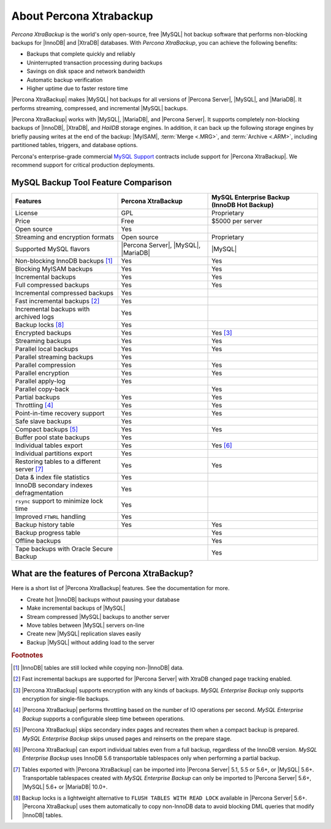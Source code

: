 ==========================
 About Percona Xtrabackup
==========================


*Percona XtraBackup* is the world's only open-source, free |MySQL| hot backup software that performs non-blocking backups for |InnoDB| and |XtraDB| databases. With *Percona XtraBackup*, you can achieve the following benefits:

* Backups that complete quickly and reliably

* Uninterrupted transaction processing during backups

* Savings on disk space and network bandwidth

* Automatic backup verification

* Higher uptime due to faster restore time

|Percona XtraBackup| makes |MySQL| hot backups for all versions of |Percona Server|, |MySQL|, and |MariaDB|. It performs streaming, compressed, and incremental |MySQL| backups.

|Percona XtraBackup| works with |MySQL|, |MariaDB|, and |Percona Server|. It supports completely non-blocking backups of |InnoDB|, |XtraDB|, and *HailDB* storage engines. In addition, it can back up the following storage engines by briefly pausing writes at the end of the backup: |MyISAM|, :term:`Merge <.MRG>`, and :term:`Archive <.ARM>`, including partitioned tables, triggers, and database options.

Percona's enterprise-grade commercial `MySQL Support <http://www.percona.com/mysql-support/>`_ contracts include support for |Percona XtraBackup|. We recommend support for critical production deployments.

MySQL Backup Tool Feature Comparison
====================================

+---------------------------------------------+----------------------+-----------------------+
|Features                                     |Percona XtraBackup    |MySQL Enterprise Backup|
|                                             |                      |(InnoDB Hot Backup)    |
+=============================================+======================+=======================+
|License                                      | GPL                  | Proprietary           |      
+---------------------------------------------+----------------------+-----------------------+
|Price                                        | Free                 | $5000 per server      |      
+---------------------------------------------+----------------------+-----------------------+
|Open source                                  | Yes                  |                       |
+---------------------------------------------+----------------------+-----------------------+
|Streaming and encryption formats             | Open source          | Proprietary           |
+---------------------------------------------+----------------------+-----------------------+
|Supported MySQL flavors                      | |Percona Server|,    | |MySQL|               |
|                                             | |MySQL|,             |                       |
|                                             | |MariaDB|            |                       |
+---------------------------------------------+----------------------+-----------------------+
|Non-blocking InnoDB backups [#n-1]_          | Yes                  | Yes                   |      
+---------------------------------------------+----------------------+-----------------------+
|Blocking MyISAM backups                      | Yes                  | Yes                   |      
+---------------------------------------------+----------------------+-----------------------+
|Incremental backups                          | Yes                  | Yes                   |      
+---------------------------------------------+----------------------+-----------------------+
|Full compressed backups                      | Yes                  | Yes                   |
+---------------------------------------------+----------------------+-----------------------+
|Incremental compressed backups               | Yes                  |                       |
+---------------------------------------------+----------------------+-----------------------+
|Fast incremental backups [#n-2]_             | Yes                  |                       |
+---------------------------------------------+----------------------+-----------------------+
|Incremental backups with archived logs       | Yes                  |                       |      
+---------------------------------------------+----------------------+-----------------------+
|Backup locks [#n-8]_                         | Yes                  |                       |
+---------------------------------------------+----------------------+-----------------------+
|Encrypted backups                            | Yes                  | Yes [#n-3]_           |      
+---------------------------------------------+----------------------+-----------------------+
|Streaming backups                            | Yes                  | Yes                   |      
+---------------------------------------------+----------------------+-----------------------+
|Parallel local backups                       | Yes                  | Yes                   |      
+---------------------------------------------+----------------------+-----------------------+
|Parallel streaming backups                   | Yes                  |                       |
+---------------------------------------------+----------------------+-----------------------+
|Parallel compression                         | Yes                  | Yes                   |
+---------------------------------------------+----------------------+-----------------------+
|Parallel encryption                          | Yes                  | Yes                   |
+---------------------------------------------+----------------------+-----------------------+
|Parallel apply-log                           | Yes                  |                       |
+---------------------------------------------+----------------------+-----------------------+
|Parallel copy-back                           |                      | Yes                   |
+---------------------------------------------+----------------------+-----------------------+
|Partial backups                              | Yes                  | Yes                   |      
+---------------------------------------------+----------------------+-----------------------+
|Throttling [#n-4]_                           | Yes                  | Yes                   |      
+---------------------------------------------+----------------------+-----------------------+
|Point-in-time recovery support               | Yes                  | Yes                   |      
+---------------------------------------------+----------------------+-----------------------+
|Safe slave backups                           | Yes                  |                       |      
+---------------------------------------------+----------------------+-----------------------+
|Compact backups [#n-5]_                      | Yes                  | Yes                   |      
+---------------------------------------------+----------------------+-----------------------+
|Buffer pool state backups                    | Yes                  |                       |      
+---------------------------------------------+----------------------+-----------------------+
|Individual tables export                     | Yes                  | Yes [#n-6]_           |      
+---------------------------------------------+----------------------+-----------------------+
|Individual partitions export                 | Yes                  |                       |
+---------------------------------------------+----------------------+-----------------------+
|Restoring tables to a different server       | Yes                  | Yes                   |      
|[#n-7]_                                      |                      |                       |   
+---------------------------------------------+----------------------+-----------------------+
|Data & index file statistics                 | Yes                  |                       |
+---------------------------------------------+----------------------+-----------------------+
|InnoDB secondary indexes defragmentation     | Yes                  |                       |
+---------------------------------------------+----------------------+-----------------------+
|``rsync`` support to minimize lock time      | Yes                  |                       |
+---------------------------------------------+----------------------+-----------------------+
|Improved ``FTWRL`` handling                  | Yes                  |                       |
+---------------------------------------------+----------------------+-----------------------+
|Backup history table                         | Yes                  | Yes                   |
+---------------------------------------------+----------------------+-----------------------+
|Backup progress table                        |                      | Yes                   |
+---------------------------------------------+----------------------+-----------------------+
|Offline backups                              |                      | Yes                   |      
+---------------------------------------------+----------------------+-----------------------+
|Tape backups with Oracle Secure Backup       |                      | Yes                   |
+---------------------------------------------+----------------------+-----------------------+



What are the features of Percona XtraBackup?
============================================

Here is a short list of |Percona XtraBackup| features. See the documentation for more.

* Create hot |InnoDB| backups without pausing your database
* Make incremental backups of |MySQL|
* Stream compressed |MySQL| backups to another server
* Move tables between |MySQL| servers on-line
* Create new |MySQL| replication slaves easily
* Backup |MySQL| without adding load to the server



.. rubric:: Footnotes

.. [#n-1] |InnoDB| tables are still locked while copying non-|InnoDB| data.

.. [#n-2] Fast incremental backups are supported for |Percona Server| with XtraDB changed page tracking enabled.

.. [#n-3] |Percona XtraBackup| supports encryption with any kinds of backups. *MySQL Enterprise Backup* only supports encryption for single-file backups.

.. [#n-4] |Percona XtraBackup| performs throttling based on the number of IO operations per second. *MySQL Enterprise Backup* supports a configurable sleep time between operations.

.. [#n-5] |Percona XtraBackup| skips secondary index pages and recreates them when a compact backup is prepared. *MySQL Enterprise Backup* skips unused pages and reinserts on the prepare stage.

.. [#n-6] |Percona XtraBackup| can export individual tables even from a full backup, regardless of the InnoDB version. *MySQL Enterprise Backup* uses InnoDB 5.6 transportable tablespaces only when performing a partial backup.

.. [#n-7] Tables exported with |Percona XtraBackup| can be imported into |Percona Server| 5.1, 5.5 or 5.6+, or |MySQL| 5.6+. Transportable tablespaces created with *MySQL Enterprise Backup* can only be imported to |Percona Server| 5.6+, |MySQL| 5.6+ or |MariaDB| 10.0+.

.. [#n-8] Backup locks is a lightweight alternative to ``FLUSH TABLES WITH READ LOCK`` available in |Percona Server| 5.6+. |Percona XtraBackup| uses them automatically to copy non-InnoDB data to avoid blocking DML queries that modify |InnoDB| tables.

